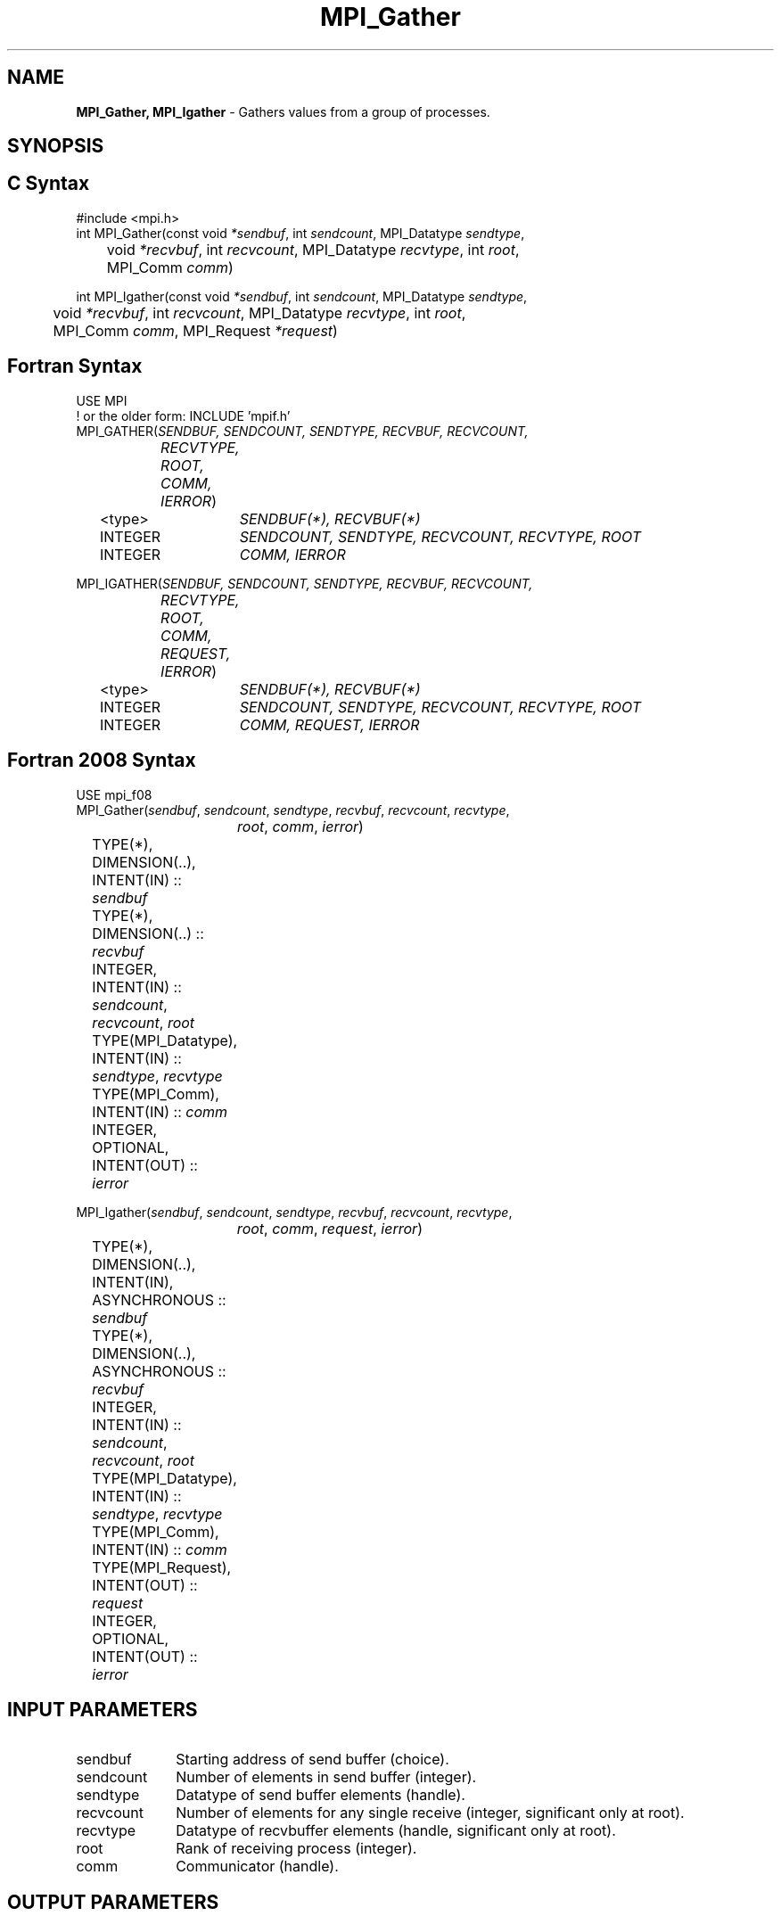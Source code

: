 .\" -*- nroff -*-
.\" Copyright 2013 Los Alamos National Security, LLC. All rights reserved.
.\" Copyright 2010 Cisco Systems, Inc.  All rights reserved.
.\" Copyright 2006-2008 Sun Microsystems, Inc.
.\" Copyright (c) 1996 Thinking Machines Corporation
.\" $COPYRIGHT$
.TH MPI_Gather 3 "May 26, 2022" "4.1.4" "Open MPI"
.SH NAME
\fBMPI_Gather, MPI_Igather\fP \- Gathers values from a group of processes.

.SH SYNOPSIS
.ft R
.SH C Syntax
.nf
#include <mpi.h>
int MPI_Gather(const void \fI*sendbuf\fP, int\fI sendcount\fP, MPI_Datatype\fI sendtype\fP,
	void\fI *recvbuf\fP, int\fI recvcount\fP, MPI_Datatype\fI recvtype\fP, int \fIroot\fP,
	MPI_Comm\fI comm\fP)

int MPI_Igather(const void \fI*sendbuf\fP, int\fI sendcount\fP, MPI_Datatype\fI sendtype\fP,
	void\fI *recvbuf\fP, int\fI recvcount\fP, MPI_Datatype\fI recvtype\fP, int \fIroot\fP,
	MPI_Comm\fI comm\fP, MPI_Request \fI*request\fP)

.fi
.SH Fortran Syntax
.nf
USE MPI
! or the older form: INCLUDE 'mpif.h'
MPI_GATHER(\fISENDBUF, SENDCOUNT, SENDTYPE, RECVBUF, RECVCOUNT,
		RECVTYPE, ROOT, COMM, IERROR\fP)
	<type>	\fISENDBUF(*), RECVBUF(*)\fP
	INTEGER	\fISENDCOUNT, SENDTYPE, RECVCOUNT, RECVTYPE, ROOT\fP
	INTEGER	\fICOMM, IERROR\fP

MPI_IGATHER(\fISENDBUF, SENDCOUNT, SENDTYPE, RECVBUF, RECVCOUNT,
		RECVTYPE, ROOT, COMM, REQUEST, IERROR\fP)
	<type>	\fISENDBUF(*), RECVBUF(*)\fP
	INTEGER	\fISENDCOUNT, SENDTYPE, RECVCOUNT, RECVTYPE, ROOT\fP
	INTEGER	\fICOMM, REQUEST, IERROR\fP

.fi
.SH Fortran 2008 Syntax
.nf
USE mpi_f08
MPI_Gather(\fIsendbuf\fP, \fIsendcount\fP, \fIsendtype\fP, \fIrecvbuf\fP, \fIrecvcount\fP, \fIrecvtype\fP,
		\fIroot\fP, \fIcomm\fP, \fIierror\fP)
	TYPE(*), DIMENSION(..), INTENT(IN) :: \fIsendbuf\fP
	TYPE(*), DIMENSION(..) :: \fIrecvbuf\fP
	INTEGER, INTENT(IN) :: \fIsendcount\fP, \fIrecvcount\fP, \fIroot\fP
	TYPE(MPI_Datatype), INTENT(IN) :: \fIsendtype\fP, \fIrecvtype\fP
	TYPE(MPI_Comm), INTENT(IN) :: \fIcomm\fP
	INTEGER, OPTIONAL, INTENT(OUT) :: \fIierror\fP

MPI_Igather(\fIsendbuf\fP, \fIsendcount\fP, \fIsendtype\fP, \fIrecvbuf\fP, \fIrecvcount\fP, \fIrecvtype\fP,
		\fIroot\fP, \fIcomm\fP, \fIrequest\fP, \fIierror\fP)
	TYPE(*), DIMENSION(..), INTENT(IN), ASYNCHRONOUS :: \fIsendbuf\fP
	TYPE(*), DIMENSION(..), ASYNCHRONOUS :: \fIrecvbuf\fP
	INTEGER, INTENT(IN) :: \fIsendcount\fP, \fIrecvcount\fP, \fIroot\fP
	TYPE(MPI_Datatype), INTENT(IN) :: \fIsendtype\fP, \fIrecvtype\fP
	TYPE(MPI_Comm), INTENT(IN) :: \fIcomm\fP
	TYPE(MPI_Request), INTENT(OUT) :: \fIrequest\fP
	INTEGER, OPTIONAL, INTENT(OUT) :: \fIierror\fP

.fi
.SH INPUT PARAMETERS
.ft R
.TP 1i
sendbuf
Starting address of send buffer (choice).
.TP 1i
sendcount
Number of elements in send buffer (integer).
.TP 1i
sendtype
Datatype of send buffer elements (handle).
.TP 1i
recvcount
Number of elements for any single receive (integer, significant only at
root).
.TP 1i
recvtype
Datatype of recvbuffer elements (handle, significant only at root).
.TP 1i
root
Rank of receiving process (integer).
.TP 1i
comm
Communicator (handle).

.SH OUTPUT PARAMETERS
.TP 1i
recvbuf
Address of receive buffer (choice, significant only at root).
.TP 1i
request
Request (handle, non-blocking only).
.ft R
.TP 1i
IERROR
Fortran only: Error status (integer).

.SH DESCRIPTION
.ft R
Each process (root process included) sends the contents of its send buffer to the root process. The root process receives the messages and stores them in rank order. The outcome is as if each of the n processes in the group (including the root process) had executed a call to
.sp
.nf
    MPI_Send(sendbuf, sendcount, sendtype, root, \&...)
.fi
.sp
and the root had executed n calls to
.sp
.nf
    MPI_Recv(recfbuf + i * recvcount * extent(recvtype), \
             recvcount, recvtype, i, \&...)
.fi
.sp
where extent(recvtype) is the type extent obtained from a call to MPI_Type_extent().
.sp
An alternative description is that the n messages sent by the processes in the group are concatenated in rank order, and the resulting message is received by the root as if by a call to MPI_RECV(recvbuf, recvcount * n, recvtype, . . . ).
.sp
The receive buffer is ignored for all nonroot processes.
.sp
General, derived datatypes are allowed for both sendtype and recvtype. The
type signature of sendcount, sendtype on process i must be equal to the type signature of recvcount, recvtype at the root. This implies that the amount of data sent must be equal to the amount of data received, pairwise between each process and the root. Distinct type maps between sender and receiver are still allowed.
.sp
All arguments to the function are significant on process root, while on other processes, only arguments sendbuf, sendcount, sendtype, root, comm are significant. The arguments root and comm must have identical values on all processes.
.sp
The specification of counts and types should not cause any location on the root to be written more than once. Such a call is erroneous.
.sp
Note that the recvcount argument at the root indicates the number of items it receives from each process, not the total number of items it receives.
.sp
\fBExample 1:\fP  Gather 100 ints from every process in group to root.
.sp
.nf
  MPI_Comm comm;
      int gsize,sendarray[100];
      int root, *rbuf;
      \&...
      MPI_Comm_size( comm, &gsize);
      rbuf = (int *)malloc(gsize*100*sizeof(int));
      MPI_Gather( sendarray, 100, MPI_INT, rbuf, 100, MPI_INT, root, comm);

.fi
.sp
.br
\fBExample 2:\fP Previous example modified -- only the root allocates memory for the receive buffer.
.sp
.nf
  MPI_Comm comm;
      int gsize,sendarray[100];
      int root, myrank, *rbuf;
      \&...
      MPI_Comm_rank( comm, myrank);
      if ( myrank == root) {
         MPI_Comm_size( comm, &gsize);
         rbuf = (int *)malloc(gsize*100*sizeof(int));
         }
      MPI_Gather( sendarray, 100, MPI_INT, rbuf, 100, MPI_INT, root, comm);
.fi
.sp
\fBExample 3:\fP Do the same as the previous example, but use a derived
datatype. Note that the type cannot be the entire set of  gsize * 100 ints since type matching is defined pairwise between the root and each process in the gather.

.nf
  MPI_Comm comm;
      int gsize,sendarray[100];
      int root, *rbuf;
      MPI_Datatype rtype;
      \&...
      MPI_Comm_size( comm, &gsize);
      MPI_Type_contiguous( 100, MPI_INT, &rtype );
      MPI_Type_commit( &rtype );
      rbuf = (int *)malloc(gsize*100*sizeof(int));
      MPI_Gather( sendarray, 100, MPI_INT, rbuf, 1, rtype, root, comm);
.fi

.SH USE OF IN-PLACE OPTION
When the communicator is an intracommunicator, you can perform a gather operation in-place (the output buffer is used as the input buffer).  Use the variable MPI_IN_PLACE as the value of the root process \fIsendbuf\fR.  In this case, \fIsendcount\fR and \fIsendtype\fR are ignored, and the contribution of the root process to the gathered vector is assumed to already be in the correct place in the receive buffer.
.sp
Note that MPI_IN_PLACE is a special kind of value; it has the same restrictions on its use as MPI_BOTTOM.
.sp
Because the in-place option converts the receive buffer into a send-and-receive buffer, a Fortran binding that includes INTENT must mark these as INOUT, not OUT.
.sp
.SH WHEN COMMUNICATOR IS AN INTER-COMMUNICATOR
.sp
When the communicator is an inter-communicator, the root process in the first group gathers data from all the processes in the second group.  The first group defines the root process.  That process uses MPI_ROOT as the value of its \fIroot\fR argument.  The remaining processes use MPI_PROC_NULL as the value of their \fIroot\fR argument.  All processes in the second group use the rank of that root process in the first group as the value of their \fIroot\fR argument.   The send buffer argument of the processes in the first group must be consistent with the receive buffer argument of the root process in the second group.
.sp

.SH ERRORS
Almost all MPI routines return an error value; C routines as the value of the function and Fortran routines in the last argument. C++ functions do not return errors. If the default error handler is set to MPI::ERRORS_THROW_EXCEPTIONS, then on error the C++ exception mechanism will be used to throw an MPI::Exception object.
.sp
Before the error value is returned, the current MPI error handler is
called. By default, this error handler aborts the MPI job, except for I/O function errors. The error handler may be changed with MPI_Comm_set_errhandler; the predefined error handler MPI_ERRORS_RETURN may be used to cause error values to be returned. Note that MPI does not guarantee that an MPI program can continue past an error.
.sp
See the MPI man page for a full list of MPI error codes.

.SH SEE ALSO
.ft R
.sp
.nf
MPI_Gatherv
MPI_Scatter
MPI_Scatterv

